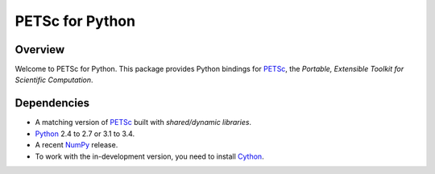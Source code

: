 ================
PETSc for Python
================

Overview
--------

Welcome to PETSc for Python. This package provides Python bindings for
PETSc_, the *Portable, Extensible Toolkit for Scientific Computation*.

Dependencies
------------

* A matching version of PETSc_  built with *shared/dynamic libraries*.

* Python_ 2.4 to 2.7 or 3.1 to 3.4.

* A recent NumPy_ release.

* To work with the in-development version, you need to install Cython_.

.. _PETSc:  http://www.mcs.anl.gov/petsc/
.. _Python: http://www.python.org
.. _NumPy:  http://www.numpy.org
.. _Cython: http://www.cython.org
